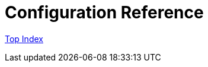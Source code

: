 = Configuration Reference

//GitHub上ではincludeはlink表示されてしまう
//include::./src/docs/asciidoc/index.adoc[]

link:src/docs/asciidoc/index.adoc[Top Index]
